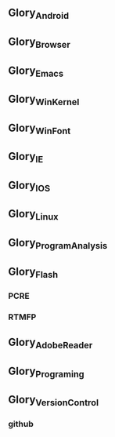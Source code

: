
** Glory_Android

** Glory_Browser

** Glory_Emacs

** Glory_WinKernel

** Glory_WinFont

** Glory_IE

** Glory_IOS

** Glory_Linux

** Glory_ProgramAnalysis

** Glory_Flash
*** PCRE
*** RTMFP


** Glory_AdobeReader

** Glory_Programing

** Glory_VersionControl

*** github